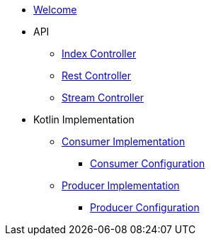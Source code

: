* xref:welcome.adoc[Welcome]

* API
** xref:api-index-controller.adoc[Index Controller]
** xref:api-rest-controller.adoc[Rest Controller]
** xref:api-stream-controller.adoc[Stream Controller]
* Kotlin Implementation
** xref:consumer-impl.adoc[Consumer Implementation]
*** xref:consumer-config.adoc[Consumer Configuration]
** xref:producer-impl.adoc[Producer Implementation]
*** xref:producer-config.adoc[Producer Configuration]